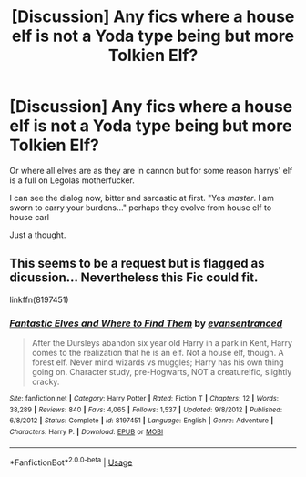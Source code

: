 #+TITLE: [Discussion] Any fics where a house elf is not a Yoda type being but more Tolkien Elf?

* [Discussion] Any fics where a house elf is not a Yoda type being but more Tolkien Elf?
:PROPERTIES:
:Author: mynoduesp
:Score: 5
:DateUnix: 1530905875.0
:DateShort: 2018-Jul-07
:FlairText: Discussion
:END:
Or where all elves are as they are in cannon but for some reason harrys' elf is a full on Legolas motherfucker.

I can see the dialog now, bitter and sarcastic at first. "Yes /master/. I am sworn to carry your burdens..." perhaps they evolve from house elf to house carl

Just a thought.


** This seems to be a request but is flagged as dicussion... Nevertheless this Fic could fit.

linkffn(8197451)
:PROPERTIES:
:Author: Mac_cy
:Score: 7
:DateUnix: 1530910383.0
:DateShort: 2018-Jul-07
:END:

*** [[https://www.fanfiction.net/s/8197451/1/][*/Fantastic Elves and Where to Find Them/*]] by [[https://www.fanfiction.net/u/651163/evansentranced][/evansentranced/]]

#+begin_quote
  After the Dursleys abandon six year old Harry in a park in Kent, Harry comes to the realization that he is an elf. Not a house elf, though. A forest elf. Never mind wizards vs muggles; Harry has his own thing going on. Character study, pre-Hogwarts, NOT a creature!fic, slightly cracky.
#+end_quote

^{/Site/:} ^{fanfiction.net} ^{*|*} ^{/Category/:} ^{Harry} ^{Potter} ^{*|*} ^{/Rated/:} ^{Fiction} ^{T} ^{*|*} ^{/Chapters/:} ^{12} ^{*|*} ^{/Words/:} ^{38,289} ^{*|*} ^{/Reviews/:} ^{840} ^{*|*} ^{/Favs/:} ^{4,065} ^{*|*} ^{/Follows/:} ^{1,537} ^{*|*} ^{/Updated/:} ^{9/8/2012} ^{*|*} ^{/Published/:} ^{6/8/2012} ^{*|*} ^{/Status/:} ^{Complete} ^{*|*} ^{/id/:} ^{8197451} ^{*|*} ^{/Language/:} ^{English} ^{*|*} ^{/Genre/:} ^{Adventure} ^{*|*} ^{/Characters/:} ^{Harry} ^{P.} ^{*|*} ^{/Download/:} ^{[[http://www.ff2ebook.com/old/ffn-bot/index.php?id=8197451&source=ff&filetype=epub][EPUB]]} ^{or} ^{[[http://www.ff2ebook.com/old/ffn-bot/index.php?id=8197451&source=ff&filetype=mobi][MOBI]]}

--------------

*FanfictionBot*^{2.0.0-beta} | [[https://github.com/tusing/reddit-ffn-bot/wiki/Usage][Usage]]
:PROPERTIES:
:Author: FanfictionBot
:Score: 3
:DateUnix: 1530910393.0
:DateShort: 2018-Jul-07
:END:
